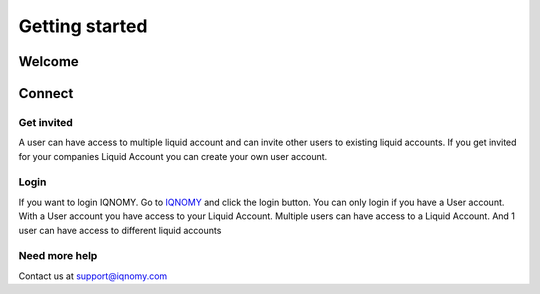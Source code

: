 ###############
Getting started
###############

*******
Welcome
*******

.. image:: _static/images/Welcome.png 
   :target: slideshare_

.. seealso::
   :doc:`fiveminute`

*******
Connect
*******


Get invited
===========

A user can have access to multiple liquid account and can invite other users to existing liquid accounts. If you get invited for your companies Liquid Account you can create your own user account. 


Login
=====

If you want to login IQNOMY. Go to IQNOMY_ and click the login button. 
You can only login if you have a User account. With a User account you have access to your Liquid Account. Multiple users can have access to a Liquid Account. And 1 user can have access to different liquid accounts 

Need more help
==============
Contact us at support@iqnomy.com


.. _IQNOMY: http://www.iqnomy.com/
.. _slideshare: http://www.slideshare.net/iqnomy/iqnomy-how-to-part-1

